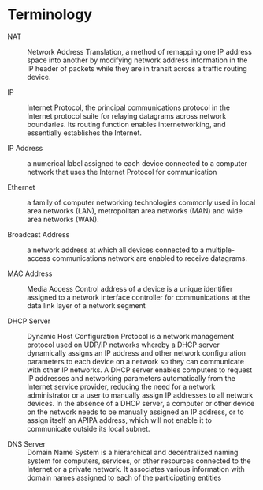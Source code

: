 * Terminology

+ NAT :: Network Address Translation, a method of remapping one IP address space into another by modifying network address information in the IP header of packets while they are in transit across a traffic routing device.

+ IP :: Internet Protocol, the principal communications protocol in the Internet protocol suite for relaying datagrams across network boundaries. Its routing function enables internetworking, and essentially establishes the Internet.

+ IP Address :: a numerical label assigned to each device connected to a computer network that uses the Internet Protocol for communication

+ Ethernet :: a family of computer networking technologies commonly used in local area networks (LAN), metropolitan area networks (MAN) and wide area networks (WAN).

+ Broadcast Address :: a network address at which all devices connected to a multiple-access communications network are enabled to receive datagrams.

+ MAC Address :: Media Access Control address of a device is a unique identifier assigned to a network interface controller for communications at the data link layer of a network segment

+ DHCP Server :: Dynamic Host Configuration Protocol is a network management protocol used on UDP/IP networks whereby a DHCP server dynamically assigns an IP address and other network configuration parameters to each device on a network so they can communicate with other IP networks. A DHCP server enables computers to request IP addresses and networking parameters automatically from the Internet service provider, reducing the need for a network administrator or a user to manually assign IP addresses to all network devices. In the absence of a DHCP server, a computer or other device on the network needs to be manually assigned an IP address, or to assign itself an APIPA address, which will not enable it to communicate outside its local subnet.

+ DNS Server :: Domain Name System is a hierarchical and decentralized naming system for computers, services, or other resources connected to the Internet or a private network. It associates various information with domain names assigned to each of the participating entities
